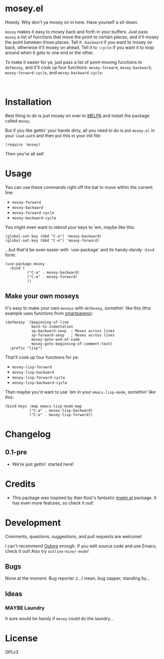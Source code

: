 #+PROPERTY: LOGGING nil

#+BEGIN_HTML
<a href=https://alphapapa.github.io/dont-tread-on-emacs/><img src="dont-tread-on-emacs-150.png" align="right"></a>
#+END_HTML

* mosey.el

[[https://melpa.org/#/mosey][file:https://melpa.org/packages/mosey-badge.svg]]

Howdy.  Why don't ya mosey on in here.  Have yourself a sit-down.

@@html:<img src="mosey.jpg" align="left">@@

=mosey= makes it easy to mosey back and forth in your buffers.  Just pass =mosey= a list of functions that move the point to certain places, and it'll mosey the point between those places.  Tell it =:backward= if you want to mosey on back, otherwise it'll mosey on ahead.  Tell it to =:cycle= if you want it to loop around when it gets to one end or the other.

To make it easier for ya, just pass a list of point-moving functions to =defmosey=, and it'll cook up four functions: =mosey-forward=, =mosey-backward=, =mosey-forward-cycle=, and =mosey-backward-cycle=.

@@html:<br clear="left">@@

* Installation

Best thing to do is just mosey on over to [[https://melpa.org/][MELPA]] and install the package called =mosey=.

But if you like gettin' your hands dirty, all you need to do is put =mosey.el= in your =load-path= and then put this in your init file:

#+BEGIN_SRC elisp
  (require 'mosey)
#+END_SRC

Then you're all set!

* Usage

You can use these commands right off the bat to move within the current line:

+  =mosey-forward=
+  =mosey-backward=
+  =mosey-forward-cycle=
+  =mosey-backward-cycle=

You might even want to rebind your keys to 'em, maybe like this:

#+BEGIN_SRC elisp
  (global-set-key (kbd "C-a") 'mosey-backward)
  (global-set-key (kbd "C-e") 'mosey-forward)
#+END_SRC

...but that'd be even easier with `use-package' and its handy-dandy =:bind= form:

#+BEGIN_SRC elisp
  (use-package mosey
    :bind (
            ("C-a" . mosey-backward)
            ("C-e" . mosey-forward)
            ))
#+END_SRC

** Make your own moseys

It's easy to make your own =moseys= with =defmosey=, somethin' like this (this example uses functions from [[https://github.com/Fuco1/smartparens][smartparens]]):

#+BEGIN_SRC elisp
  (defmosey '(beginning-of-line
              back-to-indentation
              sp-backward-sexp  ; Moves across lines
              sp-forward-sexp   ; Moves across lines
              mosey-goto-end-of-code
              mosey-goto-beginning-of-comment-text)
    :prefix "lisp")
#+END_SRC

That'll cook up four functions for ya:

+  =mosey-lisp-forward=
+  =mosey-lisp-backward=
+  =mosey-lisp-forward-cycle=
+  =mosey-lisp-backward-cycle=

Then maybe you'd want to use 'em in your =emacs-lisp-mode=, somethin' like this:

#+BEGIN_SRC elisp
  (bind-keys :map emacs-lisp-mode-map
             ("C-a" . mosey-lisp-backward)
             ("C-e" . mosey-lisp-forward))
  #+END_SRC

* Changelog

** 0.1-pre

+ We're just gettin' started here!

* Credits

+ This package was inspired by Alex Kost's fantastic [[https://github.com/alezost/mwim.el][mwim.el]] package.  It has even more features, so check it out!

* Development

Comments, questions, suggestions, and pull requests are welcome! 

I can't recommend [[https://github.com/tj64/outorg][Outorg]] enough.  If you edit source code and use Emacs, check it out!  Also try =outline-minor-mode=!

** Bugs

None at the moment.  Bug reporter z...I mean, bug zapper, standing by...

** Ideas

*** MAYBE Laundry

It sure would be handy if =mosey= could do the laundry...

* License

GPLv3
